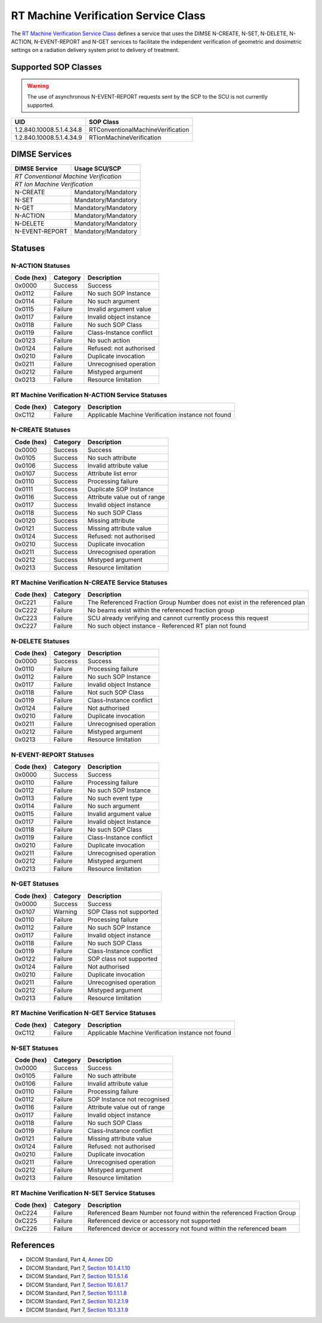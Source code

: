 RT Machine Verification Service Class
=====================================
The `RT Machine Verification Service Class
<http://dicom.nema.org/medical/dicom/current/output/html/part04.html#chapter_DD>`_
defines a service that uses the DIMSE N-CREATE, N-SET, N-DELETE, N-ACTION,
N-EVENT-REPORT and N-GET services to
facilitate the independent verification of geometric and dosimetric settings
on a radiation delivery system priot to delivery of treatment.

.. _rt_machine_sops:

Supported SOP Classes
---------------------

.. warning::
   The use of asynchronous N-EVENT-REPORT requests sent by the SCP to the SCU
   is not currently supported.

+----------------------------+------------------------------------------------+
| UID                        | SOP Class                                      |
+============================+================================================+
| 1.2.840.10008.5.1.4.34.8   | RTConventionalMachineVerification              |
+----------------------------+------------------------------------------------+
| 1.2.840.10008.5.1.4.34.9   | RTIonMachineVerification                       |
+----------------------------+------------------------------------------------+


DIMSE Services
--------------

+-----------------+-----------------------------------------+
| DIMSE Service   | Usage SCU/SCP                           |
+=================+=========================================+
| *RT Conventional Machine Verification*                    |
+-----------------+-----------------------------------------+
| *RT Ion Machine Verification*                             |
+-----------------+-----------------------------------------+
| N-CREATE        | Mandatory/Mandatory                     |
+-----------------+-----------------------------------------+
| N-SET           | Mandatory/Mandatory                     |
+-----------------+-----------------------------------------+
| N-GET           | Mandatory/Mandatory                     |
+-----------------+-----------------------------------------+
| N-ACTION        | Mandatory/Mandatory                     |
+-----------------+-----------------------------------------+
| N-DELETE        | Mandatory/Mandatory                     |
+-----------------+-----------------------------------------+
| N-EVENT-REPORT  | Mandatory/Mandatory                     |
+-----------------+-----------------------------------------+


.. _rt_machine_statuses:

Statuses
--------

N-ACTION Statuses
~~~~~~~~~~~~~~~~~

+------------------+----------+-----------------------------------------------+
| Code (hex)       | Category | Description                                   |
+==================+==========+===============================================+
| 0x0000           | Success  | Success                                       |
+------------------+----------+-----------------------------------------------+
| 0x0112           | Failure  | No such SOP Instance                          |
+------------------+----------+-----------------------------------------------+
| 0x0114           | Failure  | No such argument                              |
+------------------+----------+-----------------------------------------------+
| 0x0115           | Failure  | Invalid argument value                        |
+------------------+----------+-----------------------------------------------+
| 0x0117           | Failure  | Invalid object instance                       |
+------------------+----------+-----------------------------------------------+
| 0x0118           | Failure  | No such SOP Class                             |
+------------------+----------+-----------------------------------------------+
| 0x0119           | Failure  | Class-Instance conflict                       |
+------------------+----------+-----------------------------------------------+
| 0x0123           | Failure  | No such action                                |
+------------------+----------+-----------------------------------------------+
| 0x0124           | Failure  | Refused: not authorised                       |
+------------------+----------+-----------------------------------------------+
| 0x0210           | Failure  | Duplicate invocation                          |
+------------------+----------+-----------------------------------------------+
| 0x0211           | Failure  | Unrecognised operation                        |
+------------------+----------+-----------------------------------------------+
| 0x0212           | Failure  | Mistyped argument                             |
+------------------+----------+-----------------------------------------------+
| 0x0213           | Failure  | Resource limitation                           |
+------------------+----------+-----------------------------------------------+

RT Machine Verification N-ACTION Service Statuses
~~~~~~~~~~~~~~~~~~~~~~~~~~~~~~~~~~~~~~~~~~~~~~~~~

+------------------+----------+-----------------------------------------------+
| Code (hex)       | Category | Description                                   |
+==================+==========+===============================================+
| 0xC112           | Failure  | Applicable Machine Verification instance not  |
|                  |          | found                                         |
+------------------+----------+-----------------------------------------------+


N-CREATE Statuses
~~~~~~~~~~~~~~~~~

+------------------+----------+-----------------------------------------------+
| Code (hex)       | Category | Description                                   |
+==================+==========+===============================================+
| 0x0000           | Success  | Success                                       |
+------------------+----------+-----------------------------------------------+
| 0x0105           | Success  | No such attribute                             |
+------------------+----------+-----------------------------------------------+
| 0x0106           | Success  | Invalid attribute value                       |
+------------------+----------+-----------------------------------------------+
| 0x0107           | Success  | Attribute list error                          |
+------------------+----------+-----------------------------------------------+
| 0x0110           | Success  | Processing failure                            |
+------------------+----------+-----------------------------------------------+
| 0x0111           | Success  | Duplicate SOP Instance                        |
+------------------+----------+-----------------------------------------------+
| 0x0116           | Success  | Attribute value out of range                  |
+------------------+----------+-----------------------------------------------+
| 0x0117           | Success  | Invalid object instance                       |
+------------------+----------+-----------------------------------------------+
| 0x0118           | Success  | No such SOP Class                             |
+------------------+----------+-----------------------------------------------+
| 0x0120           | Success  | Missing attribute                             |
+------------------+----------+-----------------------------------------------+
| 0x0121           | Success  | Missing attribute value                       |
+------------------+----------+-----------------------------------------------+
| 0x0124           | Success  | Refused: not authorised                       |
+------------------+----------+-----------------------------------------------+
| 0x0210           | Success  | Duplicate invocation                          |
+------------------+----------+-----------------------------------------------+
| 0x0211           | Success  | Unrecognised operation                        |
+------------------+----------+-----------------------------------------------+
| 0x0212           | Success  | Mistyped argument                             |
+------------------+----------+-----------------------------------------------+
| 0x0213           | Success  | Resource limitation                           |
+------------------+----------+-----------------------------------------------+

RT Machine Verification N-CREATE Service Statuses
~~~~~~~~~~~~~~~~~~~~~~~~~~~~~~~~~~~~~~~~~~~~~~~~~

+------------------+----------+-----------------------------------------------+
| Code (hex)       | Category | Description                                   |
+==================+==========+===============================================+
| 0xC221           | Failure  | The Referenced Fraction Group Number does not |
|                  |          | exist in the referenced plan                  |
+------------------+----------+-----------------------------------------------+
| 0xC222           | Failure  | No beams exist within the referenced fraction |
|                  |          | group                                         |
+------------------+----------+-----------------------------------------------+
| 0xC223           | Failure  | SCU already verifying and cannot currently    |
|                  |          | process this request                          |
+------------------+----------+-----------------------------------------------+
| 0xC227           | Failure  | No such object instance - Referenced RT plan  |
|                  |          | not found                                     |
+------------------+----------+-----------------------------------------------+

N-DELETE Statuses
~~~~~~~~~~~~~~~~~

+------------------+----------+----------------------------------+
| Code (hex)       | Category | Description                      |
+==================+==========+==================================+
| 0x0000           | Success  | Success                          |
+------------------+----------+----------------------------------+
| 0x0110           | Failure  | Processing failure               |
+------------------+----------+----------------------------------+
| 0x0112           | Failure  | No such SOP Instance             |
+------------------+----------+----------------------------------+
| 0x0117           | Failure  | Invalid object Instance          |
+------------------+----------+----------------------------------+
| 0x0118           | Failure  | Not such SOP Class               |
+------------------+----------+----------------------------------+
| 0x0119           | Failure  | Class-Instance conflict          |
+------------------+----------+----------------------------------+
| 0x0124           | Failure  | Not authorised                   |
+------------------+----------+----------------------------------+
| 0x0210           | Failure  | Duplicate invocation             |
+------------------+----------+----------------------------------+
| 0x0211           | Failure  | Unrecognised operation           |
+------------------+----------+----------------------------------+
| 0x0212           | Failure  | Mistyped argument                |
+------------------+----------+----------------------------------+
| 0x0213           | Failure  | Resource limitation              |
+------------------+----------+----------------------------------+

N-EVENT-REPORT Statuses
~~~~~~~~~~~~~~~~~~~~~~~

+------------------+----------+----------------------------------+
| Code (hex)       | Category | Description                      |
+==================+==========+==================================+
| 0x0000           | Success  | Success                          |
+------------------+----------+----------------------------------+
| 0x0110           | Failure  | Processing failure               |
+------------------+----------+----------------------------------+
| 0x0112           | Failure  | No such SOP Instance             |
+------------------+----------+----------------------------------+
| 0x0113           | Failure  | No such event type               |
+------------------+----------+----------------------------------+
| 0x0114           | Failure  | No such argument                 |
+------------------+----------+----------------------------------+
| 0x0115           | Failure  | Invalid argument value           |
+------------------+----------+----------------------------------+
| 0x0117           | Failure  | Invalid object Instance          |
+------------------+----------+----------------------------------+
| 0x0118           | Failure  | No such SOP Class                |
+------------------+----------+----------------------------------+
| 0x0119           | Failure  | Class-Instance conflict          |
+------------------+----------+----------------------------------+
| 0x0210           | Failure  | Duplicate invocation             |
+------------------+----------+----------------------------------+
| 0x0211           | Failure  | Unrecognised operation           |
+------------------+----------+----------------------------------+
| 0x0212           | Failure  | Mistyped argument                |
+------------------+----------+----------------------------------+
| 0x0213           | Failure  | Resource limitation              |
+------------------+----------+----------------------------------+


N-GET Statuses
~~~~~~~~~~~~~~~

+------------+----------+----------------------------------+
| Code (hex) | Category | Description                      |
+============+==========+==================================+
| 0x0000     | Success  | Success                          |
+------------+----------+----------------------------------+
| 0x0107     | Warning  | SOP Class not supported          |
+------------+----------+----------------------------------+
| 0x0110     | Failure  | Processing failure               |
+------------+----------+----------------------------------+
| 0x0112     | Failure  | No such SOP Instance             |
+------------+----------+----------------------------------+
| 0x0117     | Failure  | Invalid object instance          |
+------------+----------+----------------------------------+
| 0x0118     | Failure  | No such SOP Class                |
+------------+----------+----------------------------------+
| 0x0119     | Failure  | Class-Instance conflict          |
+------------+----------+----------------------------------+
| 0x0122     | Failure  | SOP class not supported          |
+------------+----------+----------------------------------+
| 0x0124     | Failure  | Not authorised                   |
+------------+----------+----------------------------------+
| 0x0210     | Failure  | Duplicate invocation             |
+------------+----------+----------------------------------+
| 0x0211     | Failure  | Unrecognised operation           |
+------------+----------+----------------------------------+
| 0x0212     | Failure  | Mistyped argument                |
+------------+----------+----------------------------------+
| 0x0213     | Failure  | Resource limitation              |
+------------+----------+----------------------------------+

RT Machine Verification N-GET Service Statuses
~~~~~~~~~~~~~~~~~~~~~~~~~~~~~~~~~~~~~~~~~~~~~~

+------------------+----------+-----------------------------------------------+
| Code (hex)       | Category | Description                                   |
+==================+==========+===============================================+
| 0xC112           | Failure  | Applicable Machine Verification instance not  |
|                  |          | found                                         |
+------------------+----------+-----------------------------------------------+


N-SET Statuses
~~~~~~~~~~~~~~~

+------------------+----------+----------------------------------+
| Code (hex)       | Category | Description                      |
+==================+==========+==================================+
| 0x0000           | Success  | Success                          |
+------------------+----------+----------------------------------+
| 0x0105           | Failure  | No such attribute                |
+------------------+----------+----------------------------------+
| 0x0106           | Failure  | Invalid attribute value          |
+------------------+----------+----------------------------------+
| 0x0110           | Failure  | Processing failure               |
+------------------+----------+----------------------------------+
| 0x0112           | Failure  | SOP Instance not recognised      |
+------------------+----------+----------------------------------+
| 0x0116           | Failure  | Attribute value out of range     |
+------------------+----------+----------------------------------+
| 0x0117           | Failure  | Invalid object instance          |
+------------------+----------+----------------------------------+
| 0x0118           | Failure  | No such SOP Class                |
+------------------+----------+----------------------------------+
| 0x0119           | Failure  | Class-Instance conflict          |
+------------------+----------+----------------------------------+
| 0x0121           | Failure  | Missing attribute value          |
+------------------+----------+----------------------------------+
| 0x0124           | Failure  | Refused: not authorised          |
+------------------+----------+----------------------------------+
| 0x0210           | Failure  | Duplicate invocation             |
+------------------+----------+----------------------------------+
| 0x0211           | Failure  | Unrecognised operation           |
+------------------+----------+----------------------------------+
| 0x0212           | Failure  | Mistyped argument                |
+------------------+----------+----------------------------------+
| 0x0213           | Failure  | Resource limitation              |
+------------------+----------+----------------------------------+

RT Machine Verification N-SET Service Statuses
~~~~~~~~~~~~~~~~~~~~~~~~~~~~~~~~~~~~~~~~~~~~~~

+------------------+----------+-----------------------------------------------+
| Code (hex)       | Category | Description                                   |
+==================+==========+===============================================+
| 0xC224           | Failure  | Referenced Beam Number not found within the   |
|                  |          | referenced Fraction Group                     |
+------------------+----------+-----------------------------------------------+
| 0xC225           | Failure  | Referenced device or accessory not supported  |
+------------------+----------+-----------------------------------------------+
| 0xC226           | Failure  | Referenced device or accessory not found      |
|                  |          | within the referenced beam                    |
+------------------+----------+-----------------------------------------------+


References
----------

* DICOM Standard, Part 4, `Annex DD <http://dicom.nema.org/medical/dicom/current/output/html/part04.html#chapter_DD>`_
* DICOM Standard, Part 7, `Section 10.1.4.1.10 <http://dicom.nema.org/medical/dicom/current/output/chtml/part07/chapter_10.html#sect_10.1.4.1.10>`_
* DICOM Standard, Part 7, `Section 10.1.5.1.6 <http://dicom.nema.org/medical/dicom/current/output/chtml/part07/chapter_10.html#sect_10.1.5.1.6>`_
* DICOM Standard, Part 7, `Section 10.1.6.1.7 <http://dicom.nema.org/medical/dicom/current/output/chtml/part07/chapter_10.html#sect_10.1.6.1.7>`_
* DICOM Standard, Part 7, `Section 10.1.1.1.8 <http://dicom.nema.org/medical/dicom/current/output/chtml/part07/chapter_10.html#sect_10.1.1.1.8>`_
* DICOM Standard, Part 7, `Section 10.1.2.1.9 <http://dicom.nema.org/medical/dicom/current/output/chtml/part07/chapter_10.html#sect_10.1.2.1.9>`_
* DICOM Standard, Part 7, `Section 10.1.3.1.9 <http://dicom.nema.org/medical/dicom/current/output/chtml/part07/chapter_10.html#sect_10.1.3.1.9>`_
